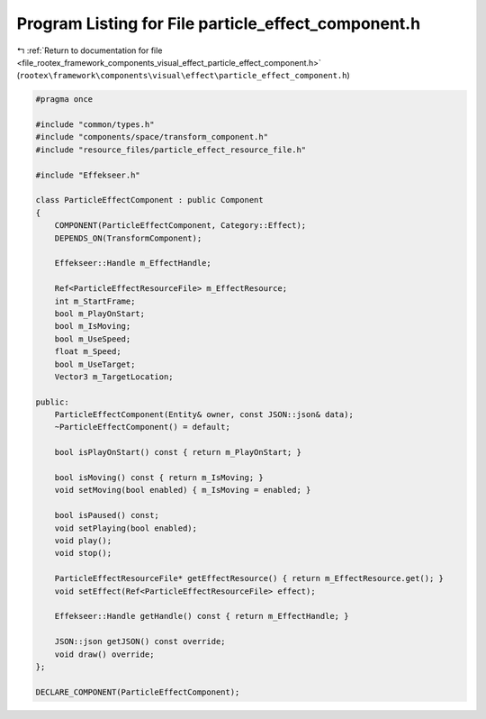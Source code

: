 
.. _program_listing_file_rootex_framework_components_visual_effect_particle_effect_component.h:

Program Listing for File particle_effect_component.h
====================================================

|exhale_lsh| :ref:`Return to documentation for file <file_rootex_framework_components_visual_effect_particle_effect_component.h>` (``rootex\framework\components\visual\effect\particle_effect_component.h``)

.. |exhale_lsh| unicode:: U+021B0 .. UPWARDS ARROW WITH TIP LEFTWARDS

.. code-block:: cpp

   #pragma once
   
   #include "common/types.h"
   #include "components/space/transform_component.h"
   #include "resource_files/particle_effect_resource_file.h"
   
   #include "Effekseer.h"
   
   class ParticleEffectComponent : public Component
   {
       COMPONENT(ParticleEffectComponent, Category::Effect);
       DEPENDS_ON(TransformComponent);
   
       Effekseer::Handle m_EffectHandle;
   
       Ref<ParticleEffectResourceFile> m_EffectResource;
       int m_StartFrame;
       bool m_PlayOnStart;
       bool m_IsMoving;
       bool m_UseSpeed;
       float m_Speed;
       bool m_UseTarget;
       Vector3 m_TargetLocation;
   
   public:
       ParticleEffectComponent(Entity& owner, const JSON::json& data);
       ~ParticleEffectComponent() = default;
   
       bool isPlayOnStart() const { return m_PlayOnStart; }
   
       bool isMoving() const { return m_IsMoving; }
       void setMoving(bool enabled) { m_IsMoving = enabled; }
   
       bool isPaused() const;
       void setPlaying(bool enabled);
       void play();
       void stop();
   
       ParticleEffectResourceFile* getEffectResource() { return m_EffectResource.get(); }
       void setEffect(Ref<ParticleEffectResourceFile> effect);
   
       Effekseer::Handle getHandle() const { return m_EffectHandle; }
   
       JSON::json getJSON() const override;
       void draw() override;
   };
   
   DECLARE_COMPONENT(ParticleEffectComponent);
